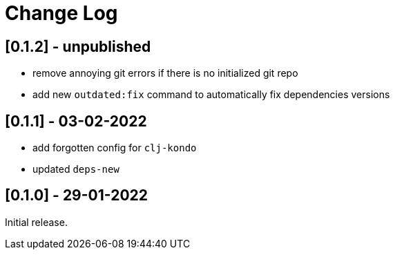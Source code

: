 = Change Log


== [0.1.2] - unpublished

- remove annoying git errors if there is no initialized git repo
- add new `outdated:fix` command to automatically fix dependencies versions

== [0.1.1] - 03-02-2022

- add forgotten config for `clj-kondo`
- updated `deps-new`

== [0.1.0] - 29-01-2022

Initial release.


